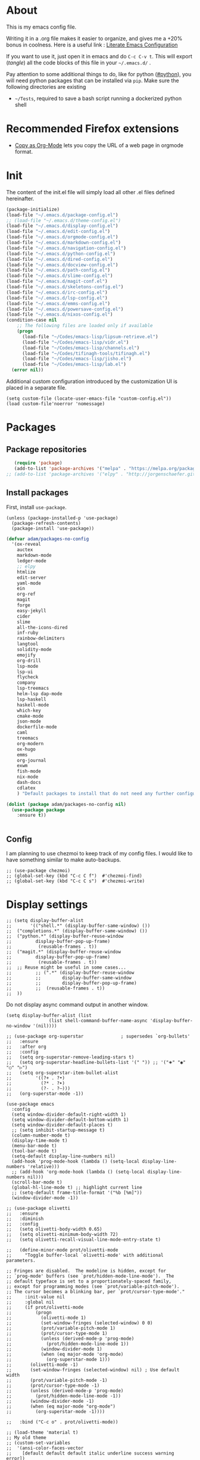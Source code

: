 * About
  This is my emacs config file.
  
  Writing it in a .org file makes it easier to organize, and gives me a +20% bonus in coolness.
  Here is a useful link : [[http://thewanderingcoder.com/2015/02/literate-emacs-configuration/][Literate Emacs Configuration]]
  
  If you want to use it, just open it in emacs and do ~C-c C-v t~. This will export (/tangle/) all the code blocks of this file in your =~/.emacs.d/= .
  
  Pay attention to some additional things to do, like for python ([[#python]]), you will need python packages that can be installed via ~pip~.
  Make sure the following directories are existing
  - ~~/Tests~, required to save a bash script running a dockerized python shell
* Recommended Firefox extensions
- [[https://addons.mozilla.org/en-US/firefox/addon/copy-as-org-mode/][Copy as Org-Mode]] lets you copy the URL of a web page in orgmode format.
* Init
:PROPERTIES:
:header-args: :tangle ~/.emacs.d/init.el
:END:
The content of the init.el file will simply load all other .el files defined hereinafter.
  #+BEGIN_SRC emacs-lisp
(package-initialize)
(load-file "~/.emacs.d/package-config.el")
;; (load-file "~/.emacs.d/theme-config.el")
(load-file "~/.emacs.d/display-config.el")
(load-file "~/.emacs.d/edit-config.el")
(load-file "~/.emacs.d/orgmode-config.el")
(load-file "~/.emacs.d/markdown-config.el")
(load-file "~/.emacs.d/navigation-config.el")
(load-file "~/.emacs.d/python-config.el")
(load-file "~/.emacs.d/dired-config.el")
(load-file "~/.emacs.d/docview-config.el")
(load-file "~/.emacs.d/path-config.el")
(load-file "~/.emacs.d/slime-config.el")
(load-file "~/.emacs.d/magit-conf.el")
(load-file "~/.emacs.d/skeletons-config.el")
(load-file "~/.emacs.d/irc-config.el")
(load-file "~/.emacs.d/lsp-config.el")
(load-file "~/.emacs.d/emms-config.el")
(load-file "~/.emacs.d/powersave-config.el")
(load-file "~/.emacs.d/nixos-config.el")
(condition-case nil
    ;; The following files are loaded only if available
    (progn
      (load-file "~/Codes/emacs-lisp/lipsum-retrieve.el")
      (load-file "~/Codes/emacs-lisp/vidr.el")
      (load-file "~/Codes/emacs-lisp/channels.el")
      (load-file "~/Codes/tifinagh-tools/tifinagh.el")
      (load-file "~/Codes/emacs-lisp/jisho.el")
      (load-file "~/Codes/emacs-lisp/lab.el")
  (error nil))
  #+END_SRC
Additional custom configuration introduced by the customization UI is placed in a separate file.
    #+begin_src elisp
(setq custom-file (locate-user-emacs-file "custom-config.el"))
(load custom-file'noerror 'nomessage)
    #+end_src
* Packages
:PROPERTIES:
:header-args: :tangle ~/.emacs.d/package-config.el
:END:
** Package repositories
   #+BEGIN_SRC emacs-lisp
   (require 'package)
   (add-to-list 'package-archives '("melpa" . "https://melpa.org/packages/"))
;; (add-to-list 'package-archives '("elpy" . "http://jorgenschaefer.github.io/packages/"))
   #+END_SRC
** Install packages
First, install =use-package=.
#+begin_src elisp
(unless (package-installed-p 'use-package)
  (package-refresh-contents)
  (package-install 'use-package))
#+end_src
   #+BEGIN_SRC emacs-lisp
(defvar adam/packages-no-config
  '(ox-reveal
    auctex
    markdown-mode
    ledger-mode
    ;; elpy
    htmlize
    edit-server
    yaml-mode
    ein
    org-ref
    magit
    forge
    easy-jekyll
    cider
    slime
    all-the-icons-dired
    inf-ruby
    rainbow-delimiters
    langtool
    solidity-mode
    emojify
    org-drill
    lsp-mode
    lsp-ui
    flycheck
    company
    lsp-treemacs
    helm-lsp dap-mode
    lsp-haskell
    haskell-mode
    which-key
    cmake-mode
    json-mode
    dockerfile-mode
    caml
    treemacs
    org-modern
    ox-hugo
    emms
    org-journal
    exwm
    fish-mode
    nix-mode
    dash-docs
    cdlatex
    ) "Default packages to install that do not need any further configuration.")

(dolist (package adam/packages-no-config nil)
  (use-package package
    :ensure t))


   #+END_SRC
** Config
I am planning to use chezmoi to keep track of my config files.
I would like to have something similar to make auto-backups.
#+begin_src elisp
;; (use-package chezmoi)
;; (global-set-key (kbd "C-c C f")  #'chezmoi-find)
;; (global-set-key (kbd "C-c C s")  #'chezmoi-write)
#+end_src
* COMMENT EXWM (emacs X window manager)
  #+begin_src elisp
(require 'exwm)
;; Replace what follows with (exwm-enable) if I have my own config
(require 'exwm-config)
(exwm-config-default)
  #+end_src
* Display settings
  :PROPERTIES:
  :header-args: :tangle ~/.emacs.d/display-config.el
  :END:
#  - Open new frames instead of new windows
    #+BEGIN_SRC elisp
;; (setq display-buffer-alist
;;       '(("shell.*" (display-buffer-same-window) ())
;; 	("completions.*" (display-buffer-same-window) ())
;; 	("python.*" (display-buffer-reuse-window
;;         display-buffer-pop-up-frame)
;;          (reusable-frames . t))
;; 	("magit.*" (display-buffer-reuse-window
;;         display-buffer-pop-up-frame)
;;          (reusable-frames . t))
;; 	;; Reuse might be useful in some cases...
;;         ;; (".*" (display-buffer-reuse-window
;;         ;;        display-buffer-same-window
;;         ;;        display-buffer-pop-up-frame)
;;         ;;  (reusable-frames . t))
;; 	))
    #+END_SRC
Do not display async command output in another window.
#+begin_src elisp
(setq display-buffer-alist (list
			    (list shell-command-buffer-name-async 'display-buffer-no-window '(nil))))
#+end_src
#+begin_src elisp
;; (use-package org-superstar              ; supersedes `org-bullets'
;;   :ensure
;;   :after org
;;   :config
;;   (setq org-superstar-remove-leading-stars t)
;;   (setq org-superstar-headline-bullets-list '(" ")) ;; '("🞛" "◉" "○" "▷")
;;   (setq org-superstar-item-bullet-alist
;;         '((?+ . ?•)
;;           (?* . ?➤)
;;           (?- . ?–)))
;;   (org-superstar-mode -1))

(use-package emacs
  :config
  (setq window-divider-default-right-width 1)
  (setq window-divider-default-bottom-width 1)
  (setq window-divider-default-places t)
  ;; (setq inhibit-startup-message t)
  (column-number-mode t)
  (display-time-mode t)
  (menu-bar-mode t)
  (tool-bar-mode t)
  (setq-default display-line-numbers nil)
  (add-hook 'prog-mode-hook (lambda () (setq-local display-line-numbers 'relative)))
  ;; (add-hook 'org-mode-hook (lambda () (setq-local display-line-numbers nil)))
  (scroll-bar-mode t)
  (global-hl-line-mode t) ;; highlight current line
  ;; (setq-default frame-title-format '("%b [%m]"))
  (window-divider-mode -1))

;; (use-package olivetti
;;   :ensure
;;   :diminish
;;   :config
;;   (setq olivetti-body-width 0.65)
;;   (setq olivetti-minimum-body-width 72)
;;   (setq olivetti-recall-visual-line-mode-entry-state t)

;;   (define-minor-mode prot/olivetti-mode
;;     "Toggle buffer-local `olivetti-mode' with additional parameters.

;; Fringes are disabled.  The modeline is hidden, except for
;; `prog-mode' buffers (see `prot/hidden-mode-line-mode').  The
;; default typeface is set to a proportionately-spaced family,
;; except for programming modes (see `prot/variable-pitch-mode').
;; The cursor becomes a blinking bar, per `prot/cursor-type-mode'."
;;     :init-value nil
;;     :global nil
;;     (if prot/olivetti-mode
;;         (progn
;;           (olivetti-mode 1)
;;           (set-window-fringes (selected-window) 0 0)
;;           (prot/variable-pitch-mode 1)
;;           (prot/cursor-type-mode 1)
;;           (unless (derived-mode-p 'prog-mode)
;;             (prot/hidden-mode-line-mode 1))
;;           (window-divider-mode 1)
;;           (when (eq major-mode 'org-mode)
;;             (org-superstar-mode 1)))
;;       (olivetti-mode -1)
;;       (set-window-fringes (selected-window) nil) ; Use default width
;;       (prot/variable-pitch-mode -1)
;;       (prot/cursor-type-mode -1)
;;       (unless (derived-mode-p 'prog-mode)
;;         (prot/hidden-mode-line-mode -1))
;;       (window-divider-mode -1)
;;       (when (eq major-mode "org-mode")
;;         (org-superstar-mode -1))))

;;   :bind ("C-c o" . prot/olivetti-mode))

;; (load-theme 'material t)
;; My old theme
;; (custom-set-variables
;;  '(ansi-color-faces-vector
;;    [default default default italic underline success warning error])
;;  '(custom-enabled-themes (quote (tango-dark))))
;; (custom-set-faces)
;; (set-language-environment "UTF-8")


  #+END_SRC
  Fonts [fn:fonts]
  #+BEGIN_SRC emacs-lisp :tangle ~/.emacs.d/theme-config.el
;; (when (window-system)
;;   (set-frame-font "Fira Code"))
;; (custom-theme-set-faces
;;  'user
;;  '(variable-pitch ((t (:family "ETBembo" :height 120 :weight thin))))
;;  '(fixed-pitch ((t ( :family "Fira Code Retina" :height 100)))))
;; (let ((alist '((33 . ".\\(?:\\(?:==\\|!!\\)\\|[!=]\\)")
;;                ;; (35 . ".\\(?:###\\|##\\|_(\\|[#(?[_{]\\)")
;;                ;; (36 . ".\\(?:>\\)")
;;                ;; (37 . ".\\(?:\\(?:%%\\)\\|%\\)")
;;                ;; (38 . ".\\(?:\\(?:&&\\)\\|&\\)")
;;                ;; (42 . ".\\(?:\\(?:\\*\\*/\\)\\|\\(?:\\*[*/]\\)\\|[*/>]\\)")
;;                ;; (43 . ".\\(?:\\(?:\\+\\+\\)\\|[+>]\\)")
;;                ;; (45 . ".\\(?:\\(?:-[>-]\\|<<\\|>>\\)\\|[<>}~-]\\)")
;;                ;; (46 . ".\\(?:\\(?:\\.[.<]\\)\\|[.=-]\\)")
;;                ;; (47 . ".\\(?:\\(?:\\*\\*\\|//\\|==\\)\\|[*/=>]\\)")
;;                ;; (48 . ".\\(?:x[a-zA-Z]\\)")
;;                ;; (58 . ".\\(?:::\\|[:=]\\)")
;;                ;; (59 . ".\\(?:;;\\|;\\)")
;;                ;; (60 . ".\\(?:\\(?:!--\\)\\|\\(?:~~\\|->\\|\\$>\\|\\*>\\|\\+>\\|--\\|<[<=-]\\|=[<=>]\\||>\\)\\|[*$+~/<=>|-]\\)")
;;                ;; (61 . ".\\(?:\\(?:/=\\|:=\\|<<\\|=[=>]\\|>>\\)\\|[<=>~]\\)")
;;                ;; (62 . ".\\(?:\\(?:=>\\|>[=>-]\\)\\|[=>-]\\)")
;;                ;; (63 . ".\\(?:\\(\\?\\?\\)\\|[:=?]\\)")
;;                ;; (91 . ".\\(?:]\\)")
;;                ;; (92 . ".\\(?:\\(?:\\\\\\\\\\)\\|\\\\\\)")
;;                ;; (94 . ".\\(?:=\\)")
;;                ;; (119 . ".\\(?:ww\\)")
;;                ;; (123 . ".\\(?:-\\)")
;;                (124 . ".\\(?:\\(?:|[=|]\\)\\|[=>|]\\)")
;;                (126 . ".\\(?:~>\\|~~\\|[>=@~-]\\)")
;;                )
;;              ))
  ;; (dolist (char-regexp alist)
  ;;   (set-char-table-range composition-function-table (car char-regexp)
  ;;                         `([,(cdr char-regexp) 0 font-shape-gstring]))))

  #+END_SRC
* Navigation (window moves, which-key, etc)
:PROPERTIES:
:header-args: :tangle ~/.emacs.d/navigation-config.el
:END:
  #+BEGIN_SRC emacs-lisp
(require 'which-key)
(which-key-mode)

  (global-set-key (kbd "C-x <up>") 'windmove-up)
  (global-set-key (kbd "C-x <down>") 'windmove-down)
  (global-set-key (kbd "C-x <right>") 'windmove-right)
  (global-set-key (kbd "C-x <left>") 'windmove-left)


(defun find-config-file ()
  "Open the config file"
  (interactive)
  (find-file config-file))
(global-set-key (kbd "C-c f")  'find-config-file)
(global-set-key (kbd "C-c v")  'vidr)
;; Workaround for my hi-dpi screen and GNOME
(defun hidpi () (interactive)
       "Toggle between default font height of 100 and 140, to adapt to Hi-DPI displays manually.
This function solely exists because GNOME won't let me specify a text scaling between 100 and 200%."
       (let ((height (face-attribute 'default :height)))
	 (cond ((>= height 140)
		(set-face-attribute 'default nil :height 100))
	       ((<= height 100)
		(set-face-attribute 'default nil :height 140))))
       (message (format "Default font height is now %d" (face-attribute 'default :height))))

  #+END_SRC
  - Winner mode
    #+BEGIN_SRC emacs-lisp
    (winner-mode 1)
    #+END_SRC
  - Save history mode
    #+begin_src elisp
(setq history-length 50)
(savehist-mode 1)
    #+end_src
  - Scroll lock and line wrap in eww.
    #+begin_src elisp
(add-hook 'eww-mode-hook 'scroll-lock-mode)
(defun wrap-lines-in-eww ()
  (toggle-truncate-lines 1)
  (toggle-word-wrap 1))
(add-hook 'eww-after-render-hook 'wrap-lines-in-eww)
    #+end_src

Files I visit often in register.
#+begin_src elisp
(setq config-file "~/dot-files/dotemacs.org")
(set-register ?c (cons 'file  config-file))
(set-register ?r '(file . "~/Documents/Research/research-progress.org"))
(set-register ?x (cons 'file org-default-notes-file))
(set-register ?p (cons 'file "~/Sync/Dropbox/Notes/pratique.org"))
(set-register ?e (cons 'file "~/Sync/Dropbox/Notes/etudes.org"))
(set-register ?w (cons 'file "~/Sync/Dropbox/org-roam/20221023111150-ecrits.org"))
(set-register ?f (cons 'file "~/Sync/Dropbox/org-roam/20220818233439-finances.org"))

#+end_src
* Edit settings
  :PROPERTIES:
  :header-args: :tangle ~/.emacs.d/edit-config.el
  :END:
  - Add ruby gem (easy-jekyll) to ~exec-path~
    #+BEGIN_SRC emacs-lisp
    (setq exec-path (append exec-path '("/home/adam/.gem/ruby/2.6.0/bin" "~/.local/bin")))
    #+END_SRC
  - Consider sentence end by one period followed by one blank space (instead of double blank space by default)
    #+BEGIN_SRC elisp
    (setq sentence-end-double-space nil)
    #+END_SRC
  - Backward transpose
    #+BEGIN_SRC  emacs-lisp
(defun transpose-chars-backward ()
  "Backward version of transpose-chars"
  (interactive)
  (transpose-chars -1))
(global-set-key (kbd "C-S-t")
		'transpose-chars-backward)
      ;; Sadly this one does not work...
      ;; (global-set-key (kbd "M-S-t")
      ;; 		(lambda () (interactive)
      ;; 		  (transpose-words -1)))
    #+END_SRC
  - Auto-paired characters
    #+BEGIN_SRC emacs-lisp
(show-paren-mode)
(electric-pair-mode 1)
(setq show-paren-mode 'expression)
(require 'rainbow-delimiters)
(add-hook 'prog-mode-hook 'rainbow-delimiters-mode)
    #+END_SRC
  - Replace annoying /beep/ sound by visual bell
    #+BEGIN_SRC emacs-lisp
      (setq visible-bell 1)    
    #+END_SRC
  - Ido mode. Setting ~ido-auto-merge-work-directories-length~ to -1 disables this annoying auto-merge thing whenever I type something. Search and merge can still be triggered when typing M-s.
    #+BEGIN_SRC emacs-lisp
(setq ido-enable-flex-matching t)
(setq ido-everywhere t)
(setq ido-auto-merge-work-directories-length -1)
(ido-mode t)
(define-key ido-common-completion-map
  (kbd "C-x g") 'ido-enter-magit-status)
    #+END_SRC
  - Edit server for Firefox edit with emacs
    #+BEGIN_SRC emacs-lisp
    (require 'edit-server)
    (edit-server-start)
    #+END_SRC
  - Emojis
    #+begin_src elisp
;; (add-hook 'after-init-hook #'global-emojify-mode)
;; (require 'emojify-logos)
;; (setq emojify-company-tooltips-p t)
    #+end_src
  - Company mode, with Tabnine[fn:11] backend company-tabnine[fn:12]
    #+begin_src elisp
(add-hook 'after-init-hook 'global-company-mode)

(use-package company-tabnine :ensure t)
(add-to-list 'company-backends #'company-tabnine)

;; Completion triggering delay.
(setq company-idle-delay 0.3) 

;; Number the candidates (use M-1, M-2 etc to select completions).
(setq company-show-numbers t)
    #+end_src
  - Default input method
    #+begin_src elisp
(setq default-input-method "french-postfix")
    #+end_src

Set the register separator to the =+= key.
#+begin_src elisp
(setq register-separator ?+)
#+end_src
* Power saving
:PROPERTIES:
:header-args: :tangle ~/.emacs.d/powersave-config.el
:END:
#+begin_src elisp
(defun toggle-powersave ()
  "Disable energy-intensive things."
  (interactive)
  (message "Power saving is %s"
	   (if (member #'company-tabnine company-backends)
	       (progn
		 (setq company-backends (remove #'company-tabnine company-backends))
		 "ON")
	     (progn
	       (add-to-list 'company-backends #'company-tabnine)
	       "OFF"))
	   ))
#+end_src
* Grammar checking
  :PROPERTIES:
  :header-args: :tangle ~/.emacs.d/edit-config.el
  :END:
  Open source spell checker. You will need the package =language-tool= installed on your system. The following configuration works for Archlinux.
  #+BEGIN_SRC elisp 
    (setq langtool-java-classpath
	  "/usr/share/languagetool:/usr/share/java/languagetool/*")
    (require 'langtool)
    (setq langtool-default-language "en-US")
  #+END_SRC
  Common commands are ~langtool-check~ ~langtool-correct-buffer~. Use =C-u M-x langtool-check= to check in different language.
  
  
  Another nice package is =ispell=. It has the advantage over =language-tool= to understand LaTeX syntax and grammar check .tex files well. It comes bundled with Emacs and uses =aspell= word dictionaries, so you will need to ~pacman -S aspell-en aspell-fr~ to install the French and English word dictionaries as an example. Change dictionary is made via ~ispell-change-dictionary~.[fn:4]
* Orgmode
  :PROPERTIES:
  :header-args: :tangle ~/.emacs.d/orgmode-config.el
  :END:
  - Global key bindings
    #+BEGIN_SRC emacs-lisp
(global-set-key (kbd "C-c l") 'org-store-link)
(global-set-key (kbd "C-c a") 'org-agenda)
(global-set-key (kbd "C-c c") 'org-capture)
    #+END_SRC
  - Ajouter date lors de la l'achèvement d'une tâche
    #+BEGIN_SRC emacs-lisp
    (setq org-log-done 'time)
    #+END_SRC
  - Ajouter export avec reveal.js et beamer
    #+BEGIN_SRC emacs-lisp
    (require 'ox-reveal)
    (require 'ox-beamer)
    (require 'ox-md)
    #+END_SRC
  - Export with broken links
    #+begin_src elisp
(setq org-export-with-broken-links t)
    #+end_src
  - Line Wrapping même dans orgmode
    #+BEGIN_SRC emacs-lisp
    (setq org-startup-truncated nil)
    #+END_SRC
  - TODO states
    #+BEGIN_SRC emacs-lisp
    (setq org-todo-keywords
    '((sequence "TODO(t)" "|" "DONE(d)")
    (sequence "|" "CANCELED(c)")))
    #+END_SRC
    - Use latexmk for latex export. ~-shell-escape~ option is required for =minted= package, though it is not very safe
	#+BEGIN_SRC emacs-lisp :tangle ~/.emacs.d/orgmode-config.el
    (setq org-latex-pdf-process '("%latex -interaction nonstopmode -shell-escape -output-directory=%o %f" "bibtex %b" "%latex -interaction nonstopmode -shell-escape -output-directory=%o %f" "%latex -interaction nonstopmode -shell-escape -output-directory=%o %f"))
    ;; this command breaks reference (setq org-latex-pdf-process (list "latexmk -pdf -shell-escape %f"))
    ;; Add -interaction nonstopmode -output-directory %o %f
	#+END_SRC
  - Org-babel evaluation languages
    #+BEGIN_SRC emacs-lisp
      (org-babel-do-load-languages
       'org-babel-load-languages
       '((dot . t)))
    #+END_SRC
  - Preserve indentation of source blocks, else python code is messed up
    #+BEGIN_SRC elisp
    (setq org-src-preserve-indentation t)
    #+END_SRC
  - Speed keys
    #+BEGIN_SRC elisp
    (setq org-use-speed-commands t)
    #+END_SRC
  - Use minted package for listings in Latex. You need to install pygments (python package)
    #+BEGIN_SRC elisp
      (setq org-latex-listings 'minted
	    org-latex-packages-alist '(("" "minted")))
      ;; (add-to-list 'org-latex-packages-alist '("newflot" "minted"))
    #+END_SRC
  - Use cdlatex package for extra editing features of \LaTeX equations
    #+begin_src elisp
(add-hook 'org-mode-hook #'turn-on-org-cdlatex)
    #+end_src
  - For fixing bugs related to minted especially, activate buffer-local variable bindings.
    #+begin_src elisp
(setq org-export-allow-bind-keywords t)
;; To disable minted add in header of an org file
;; #+BIND: org-latex-listings nil
    #+end_src
  - Org-ref
    #+BEGIN_SRC emacs-lisp
    (require 'org-ref)
    #+END_SRC
    - Activate
      #+BEGIN_SRC emacs-lisp
(setq org-directory "~/")
(setq org-default-notes-file (concat org-directory "notes.org"))
      #+END_SRC
    - Custom structure templates
      #+begin_src elisp
(add-to-list 'org-structure-template-alist '("abs" . "abstract")  )
      #+end_src
    - Bell sound when timer stops
      #+begin_src elisp
(setq org-clock-sound "~/Music/mixkit-happy-bell-alert-601.wav")
      #+end_src
    - Present slides from a tree
      #+begin_src elisp
(use-package org-tree-slide
  :custom
  (org-image-actual-width nil))
      #+end_src

#+begin_src elisp
(setq org-agenda-files
      '("~/notes.org" "~/Sync/Dropbox/Keio/research-progress.org"))
(setq org-attach-id-dir "~/Documents/Attachments/")
#+end_src

Add new file associations
#+begin_src elisp
(setq org-file-apps '((auto-mode . emacs)
		      (directory . emacs)
		      ("\\.mm\\'" . default)
		     ("\\.x?html?\\'" . default)
		     ("\\.pdf\\'" . default)
		     ("\\.mkv\\'" . "vlc %s")
		     ("\\.midi?\\'" . "vlc %s")
		     ("\\.webm\\'" . "vlc %s")
		     ("\\.mp4\\'" . "vlc %s")
		     ("\\.png\\'" . "eog %s")
		     ("\\.\\(jpe?g\\|JPE?G\\)\\'" . "eog %s")))

#+end_src

Do not ask for confirmation when executing an elisp link in orgmode.
#+begin_src elisp
(setq org-confirm-elisp-link-function nil)
#+end_src

Default bibliography file
#+begin_src elisp
(setq org-cite-global-bibliography '("~/Sync/Dropbox/Bibliographies/bibliography.bib"))
#+end_src

** Modules
   Since orgmode 9.2, this is needed for oldstyle template behavior, with completion for "<s" for example.[fn:8]
   #+begin_src emacs-lisp
   (add-to-list 'org-modules 'org-tempo t)
   #+end_src
** Capture templates
#+begin_src elisp
(setq org-capture-templates
      '(
	("t" "Tâche" entry (file+headline "" "Tâches")
	 "* TODO %?\n%u%a")
	("q" "Tâche rapide" item (file+headline "" "Tâches")
	 "- %U %?")
	("p" "Projet" entry (file+headline "" "Projets")
	 "* TODO %?\n%u\n%a")
	("u" "URL à consulter plus tard" item (file+headline "" "Apprendre")
	 "- %U %? %x")
	("l" "Lien à consulter plus tard" item (file+headline "" "Apprendre")
	 "- %U %?")
	("a" "Sujet d'article à écrire" item (file+headline "" "Articles")
	 "- %U %? %a")
	("r" "Travail/recherche" entry (file+headline "~/Documents/Research/research-progress.org" "Tasks")
	 "* TODO %?\n%u\n%a")
	("j" "Journal, écrits" entry (file+datetree "~/journal.org") "* %?\nÉcrit le %U\n\n")
	))
#+end_src

** Slides
Present with =org-tree-slide=
#+begin_src elisp
(use-package org-tree-slide
  :ensure
  :custom
  (org-image-actual-width nil))
#+end_src
** Zettelcasten
#+begin_src elisp
;; (use-package zetteldeft
;;   :after deft
;;   :config
;;   (zetteldeft-set-classic-keybindings))
(defun find-research-progress ()
  (interactive)
  (find-file "~/Documents/Research/research-progress.org"))
(global-set-key (kbd "C-c n r") 'find-research-progress)
(defun find-default-notes-file ()
  "Edit the default notes file."
  (interactive)
  (find-file org-default-notes-file))
(global-set-key (kbd "C-c n x ") 'find-default-notes-file)
(use-package org-roam
  :ensure t
  :custom
  (org-roam-directory "~/Sync/Dropbox/org-roam")
  (org-roam-completion-everywhere t)
  :bind (("C-c n l" . org-roam-buffer-toggle)
	 ("C-c n f" . org-roam-node-find)
	 ("C-c n i" . org-roam-node-insert)
	 ("C-c n T" . org-roam-dailies-capture-today)
	 ("C-c n y" . org-roam-dailies-goto-yesterday)
	 ("C-c n t" . org-roam-dailies-goto-today)
	 ("C-c n d" . org-roam-dailies-goto-date)
	 ("M-p" . org-roam-dailies-goto-previous-note)
	 ("M-n" . org-roam-dailies-goto-next-note)
	 :map org-mode-map
	 ("C-M-i" . completion-at-point)
	 )
  :config
  (org-roam-setup))
;; (org-roam-db-autosync-mode)
(use-package org-roam-ui
  :ensure
  :after org-roam)
(use-package org-roam-timestamps
  :ensure
  :after org-roam)
#+end_src
** Journal
#+begin_src elisp
(require 'org-journal)
;; default (setq org-journal-dir "~/Documents/journal/")
#+end_src
** Blogging with hugo
#+begin_src elisp
(use-package ox-hugo
  :ensure t   ;Auto-install the package from Melpa
  :pin melpa  ;`package-archives' should already have ("melpa" . "https://melpa.org/packages/")
  :after ox)
#+end_src
** Beautify with org-modern
   #+begin_src elisp
;; (modus-themes-load-vivendi)

;; Add all your customizations prior to loading the themes
(setq modus-themes-italic-constructs t
      modus-themes-bold-constructs nil
      modus-themes-region '(bg-only no-extend))

;; Load the theme of your choice:
(load-theme 'modus-vivendi)
(define-key global-map (kbd "<f5>") #'modus-themes-toggle)


;; ;; Choose some fonts
;; (set-face-attribute 'default nil :family "Fira Code")
;; (set-face-attribute 'variable-pitch nil :family "ETBembo")
;; (set-face-attribute 'org-modern-symbol nil :family "Iosevka")

;; Add frame borders and window dividers
;; (modify-all-frames-parameters
;;  '((right-divider-width . 40)
;;    (internal-border-width . 40)))
(dolist (face '(window-divider
                window-divider-first-pixel
                window-divider-last-pixel))
  (face-spec-reset-face face)
  (set-face-foreground face (face-attribute 'default :background)))
(set-face-background 'fringe (face-attribute 'default :background))

(setq
 ;; Edit settings
 org-auto-align-tags nil
 org-tags-column 0
 org-catch-invisible-edits 'show-and-error
 org-special-ctrl-a/e t
 org-insert-heading-respect-content t

 ;; Org styling, hide markup etc.
 org-hide-emphasis-markers t
 org-pretty-entities t
 org-ellipsis "…"

 ;; Agenda styling
 org-agenda-block-separator ?─
 org-agenda-time-grid
 '((daily today require-timed)
   (800 1000 1200 1400 1600 1800 2000)
   " ┄┄┄┄┄ " "┄┄┄┄┄┄┄┄┄┄┄┄┄┄┄")
 org-agenda-current-time-string
 "⭠ now ─────────────────────────────────────────────────")

;; Enable org-modern-mode
(add-hook 'org-mode-hook #'org-modern-mode)
(add-hook 'org-agenda-finalize-hook #'org-modern-agenda)

;; Scale up preview of latex fragments
(setq org-format-latex-options (plist-put org-format-latex-options :scale 2.0))

;; Inline image width will default to 500px.
(setq org-image-actual-width '(500))
   #+end_src
** LaTeX
   Custom classes latex
   #+BEGIN_SRC emacs-lisp
(add-to-list 'org-latex-classes
	     '("keiothesis" "\\documentclass{keiothesis}"
	       ;; ("\\part{%s}" . "\\part*{%s}")
	       ("\\chapter{%s}" . "\\chapter*{%s}")
	       ("\\section{%s}" . "\\section*{%s}")
	       ("\\subsection{%s}" . "\\subsection*{%s}")
	       ("\\subsubsection{%s}" . "\\subsubsection*{%s}"))
	     )
(add-to-list 'org-latex-classes
	     '("moderncv" "\\documentclass{moderncv}")
	     )
;; Lettre class is buggy still https://zestedesavoir.com/tutoriels/508/ecrire-des-lettres-en-latex/
(add-to-list 'org-latex-classes
	     '("lettre"
	       "\\documentclass{lettre}
      [DEFAULT-PACKAGES]
      [PACKAGES]
      [EXTRA]
      "
	       ("\\section{%s}" . "\\section*{%s}")
	       ("\\subsection{%s}" . "\\subsection*{%s}")
	       ("\\subsubsection{%s}" . "\\subsubsection*{%s}")
	       ("\\paragraph{%s}" . "\\paragraph*{%s}")
	       ("\\subparagraph{%s}" . "\\subparagraph*{%s}")))


   #+END_SRC
** Fixes
   - Disable <> and [] auto pairing in electric-pair-mode in orgmode to avoid conflicts with org-tempo and internal link completion[fn:7].
   #+begin_src emacs-lisp
(add-hook
 'org-mode-hook
 (lambda ()
   (setq-local electric-pair-inhibit-predicate
               `(lambda (c)
                  (if (or (char-equal c ?< ) (char-equal c ?\[ )) t (,electric-pair-inhibit-predicate c))))
   )
 )
   #+end_src
* EMMS
:PROPERTIES:
:header-args: :tangle ~/.emacs.d/emms-config.el
:END:
The media player for Emacs[fn:10]
#+begin_src elisp
(require 'emms-setup)
(emms-all)
(emms-default-players)
(setq emms-source-file-default-directory "~/Musique/")
#+end_src
* Markdown
  :PROPERTIES:
  :header-args: :tangle ~/.emacs.d/markdown-config.el
  :END:

  Live
  #+begin_src elisp
(defun markdown-html (buffer)
  (princ (with-current-buffer buffer
	   (format "<!DOCTYPE html><html><title>Impatient Markdown</title><xmp theme=\"united\" style=\"display:none;\"> %s  </xmp><script src=\"http://strapdownjs.com/v/0.2/strapdown.js\"></script></html>" (buffer-substring-no-properties (point-min) (point-max))))
	 (current-buffer)))
  #+end_src
  Start the http server with =M-x httpd-start= and enable =impatient-mode= in the current buffer with =M-x impatient-mode=.
  You can stop the server with =M-x httpd-stop= and disable =impatient-mode= in the current buffer with =M-x impatient-mode=.
* COMMENT Python with Elpy
  :PROPERTIES:
  :CUSTOM_ID: python
    :header-args: :tangle ~/.emacs.d/python-config.el
  :END:
  This is part is unnecessary when using =lsp-mode=.
  
  Utiliser Elpy[fn:1]. Il faut installer les paquets python suivants.
  - jedi :: Autocompletion et analyse statique
  - flake8 :: Vérification du code
  - importmagic :: Imports automatiques
  - autopep8 :: Formattage automatique aux PEP8
  - yapf :: Formattage du code
  - rope :: refactoring
  - black :: code formatting
  #+BEGIN_SRC bash :tangle no
  source source .emacs.d/elpy/rpc-venv/bin/activate.fish
  python -m ensurepip
  python -m ensurepip --upgrade
  pip install jedi flake8 importmagic autopep8 rope yapf black
  #+END_SRC
  #+BEGIN_SRC emacs-lisp
  (elpy-enable)
  #+END_SRC
* Pyvenv setup
 - Virtual environement setup
   #+BEGIN_SRC emacs-lisp :tangle ~/.emacs.d/python-config.el
    (setenv "WORKON_HOME" "~/.pyvenv/")
   #+END_SRC
* COMMENT Docker
 - Docker python shell. ~docker pull ufoym/deepo~ is necessary beforehand
   #+BEGIN_SRC emacs-lisp :tangle ~/.emacs.d/python-config.el
(define-key elpy-mode-map (kbd "C-c C-S-c") 'docker-elpy-shell-send-region-or-buffer)

(setq docker-shell-interpreter (expand-file-name "~/Tests/docker-python-shell.sh"))
(setq default-shell-interpreter "python")

(defun docker-elpy-shell-send-region-or-buffer ()
  (interactive)
  (let ((temp-python-shell-interpreter python-shell-interpreter))
    (setq python-shell-interpreter docker-shell-interpreter)
    (elpy-shell-send-region-or-buffer)
    (setq python-shell-interpreter default-shell-interpreter)
    ))
   #+END_SRC
   #+BEGIN_SRC yaml :tangle ~/Tests/docker-compose.yml
version: '2.3'
services:
  python:
    image: ufoym/deepo
    runtime: nvidia
    volumes:
      - '/tmp:/tmp'             # https://stackoverflow.com/questions/43194627/how-to-connect-emacs-elpy-in-buffer-python-interpreter-to-docker-container
      - '.:/code'
    command: python3
   #+END_SRC
   This needs a change in file permission ~chmod u+x ~/Tests/docker-python-shell.sh~
   #+BEGIN_SRC bash :tangle ~/Tests/docker-python-shell.sh :tangle-mode (identity #o744)
#!/bin/bash
# cd ~/Tests/
# docker-compose run python python3
docker run -it -v /tmp:/tmp -v $(pwd):/code ufoym/deepo python3
   #+END_SRC
* Language Server Protocol
  :PROPERTIES:
  :header-args: :tangle ~/.emacs.d/lsp-config.el
  :END:
#+begin_quote
If you use NixOS, refer to the [[*NixOS specific settings][next section]] for installing each language server. Using =M-x lsp-install-server= will fail. If you entered the command by mistake, just clear the content of =~/.emacs.d/.cache/lsp/=.
#+end_quote

  - For python run ~pip install 'python-lsp-server[all]'~  in a terminal to install the python language server.
  - For haskell, run ~pacman -S haskell-language-server~. Then configure the variable ~lsp-haskell-server-path~ (TODO:how?)
  - For Go, run ~go install golang.org/x/tools/gopls@latest~ and make sure the $PATH is updated to the go binaries of ~go env~  (TODO: https://github.com/golang/tools/blob/master/gopls/doc/emacs.md)
  - For CMake run ~pip install cmake-language-server~
  - For Grammarly, run ~npm i -g @emacs-grammarly/unofficial-grammarly-language-server~. Remove the ~-g~ if you install for the current user only.
  - For Ruby, run ~gem install solargraph~
  - (Fails) For Markdown run ~npm i -g unified-language-server~. It seems unified LS is deprecated and remark LS is preferred but none is working right now.
  - (Fails) For OCaml, install opam and run ~opam install ocaml-lsp-server~
  - For other languages, try =M-x lsp-install-server= to see if an automated server install is available. Notably there is for
    - C and C++ with =clangd=
    - HTML with =html-ls=
    - JSON with =json-ls=
    - XML with =xmlls=
    - YAML with =yamlls=
    - CSS, SCSS, SASS, LessCSS with =css-ls=
    - Clojure with =clojure-lsp=
    - Dockerfile with dockerfile-ls


  To run lsp on opening a specific extension, use ~(add-hook 'xxx-mode-hook #'lsp)~ where ~xxx~ is the language name which has a mode in emacs. 
  #+BEGIN_SRC emacs-lisp
(setq lsp-keymap-prefix "s-q")		;default was super-l
(require 'lsp-mode)

(add-hook 'python-mode-hook #'lsp-deferred)

(require 'lsp)
(require 'lsp-haskell)

;; Hooks so haskell and literate haskell major modes trigger LSP setup
(require 'haskell)
(add-hook 'haskell-mode-hook #'lsp)
(add-hook 'haskell-literate-mode-hook #'lsp)

(add-hook 'go-mode-hook #'lsp-deferred)
;; Set up before-save hooks to format buffer and add/delete imports.
;; Make sure you don't have other gofmt/goimports hooks enabled.
(defun lsp-go-install-save-hooks ()
  (add-hook 'before-save-hook #'lsp-format-buffer t t)
  (add-hook 'before-save-hook #'lsp-organize-imports t t))
(add-hook 'go-mode-hook #'lsp-go-install-save-hooks)

(add-hook 'c-mode-hook #'lsp)
(add-hook 'c++-mode-hook #'lsp)
(add-hook 'cmake-mode-hook #'lsp)

(add-hook 'html-mode-hook #'lsp)
(add-hook 'xml-mode-hook #'lsp)
(add-hook 'yaml-mode-hook #'lsp)
(add-hook 'json-mode-hook #'lsp)
(add-hook 'css-mode-hook #'lsp)
(add-hook 'dockerfile-mode-hook #'lsp)
(add-hook 'javascript-mode-hook #'lsp)
;; Fails miserably, because it cannot find the executable: (add-hook 'markdown-mode-hook #'lsp)

(require 'caml)
(add-hook 'clojure-mode-hook #'lsp)
(add-hook 'ruby-mode-hook #'lsp)
(add-hook 'caml-mode-hook #'lsp)

;; For shorthand expansions
(yas-reload-all)
(add-hook 'prog-mode-hook #'yas-minor-mode)
  #+END_SRC


Some hooks
#+begin_src elisp
(add-hook 'python-mode-hook 'hs-minor-mode)
#+end_src
* NixOS specific settings
:PROPERTIES:
:header-args: :tangle ~/.emacs.d/nixos-config.el
:END:

Use nix to install language server packages.
#+begin_src nix :tangle nil
packages = with pkgs; [
    python310Packages.python-lsp-server
    clang-tools
    rnix-lsp
  ]
#+end_src


#+begin_src elisp
(setq lsp-clangd-binary-path "~/.nix-profile/bin/clangd")
#+end_src

Known issues and limitations:
- cannot link to installed C++ libraries
- cannot link to installed Python libraries
* Dired
  :PROPERTIES:
  :header-args: :tangle ~/.emacs.d/dired-config.el
  :END:
  - Move to trash
    #+BEGIN_SRC emacs-lisp
    (setq delete-by-moving-to-trash t)
    #+END_SRC
  - Human-readable size with ~-h~ and group directories first
    #+BEGIN_SRC elisp
      (setq dired-listing-switches "-alh --group-directories-first")
    #+END_SRC
  - Nice icons
    #+BEGIN_SRC elisp
    (add-hook 'dired-mode-hook 'all-the-icons-dired-mode)
    #+END_SRC
  - Omit uninteresting files
    #+BEGIN_SRC elisp
    (require 'dired-x)
    (setq-default dired-omit-files-p t) ; Buffer-local variable
    (setq dired-omit-files (concat dired-omit-files "\\|^\\..+$"))
 #+END_SRC
  - Mark garbage files when using =% &= in dired. Bibliography files produced by \LaTeX are added as well.
    #+begin_src elisp
    (setq dired-garbage-files-regexp
	  (concat "\\(?:"
		  ;; extensions
		  "\\.\\(?:aux\\|bak\\|dvi\\|log\\|orig\\|rej\\|toc\\|bbl\\)\\|"
		  ;; more specific
		  "blx\\.bib"
		  "\\)\\'"))
    #+end_src
* Magit
  :PROPERTIES:
  :header-args: :tangle ~/.emacs.d/magit-conf.el
  :END:
  Keybinding for ~magit-status~[fn:6].
  #+BEGIN_SRC elisp
(global-set-key (kbd "C-x g") 'magit-status)
(use-package forge
  :after magit)
  #+END_SRC
* Docview
  - Auto revert files in Docview
    #+BEGIN_SRC emacs-lisp :tangle ~/.emacs.d/docview-config.el
    (add-hook 'doc-view-mode-hook 'auto-revert-mode)
    #+END_SRC
* Blog
:PROPERTIES:
:header-args: :tangle ~/.emacs.d/path-config.el
:END:
  - Easy-hugo configuration
    #+BEGIN_SRC emacs-lisp
    (setq easy-hugo-basedir "~/Personal/research-log/")
    #+END_SRC
  - Easy-jekyll configuration
#+begin_src emacs-lisp
(use-package easy-jekyll
:init
(setq easy-jekyll-basedir "~/Codes/Imiksimik-ighd/imiksimik")
;; (setq easy-jekyll-url "https://yourblogdomain")
;; (setq easy-jekyll-sshdomain "blogdomain")
;; (setq easy-jekyll-root "/home/blog/")
;; (setq easy-jekyll-previewtime "300")
(setq easy-jekyll-markdown-extension "markdown")
(setq easy-jekyll-default-ext ".markdown")
:bind ("C-c j" . easy-jekyll))
#+end_src
* IRC and newsfeed
  :PROPERTIES:
  :header-args: :tangle ~/.emacs.d/irc-config.el
  :END:
  Define a nice command ~start-irc~ to connect to relevant IRC channels. Also use the ~notifications~ module to get notified of new messages.
  #+begin_src elisp
(setq erc-modules '(pcomplete netsplit fill button match track completion readonly networks ring autojoin noncommands irccontrols move-to-prompt stamp menu list notifications))
;; (erc-update-modules) Must be run manually it seems... because this fails at startup
(setq erc-autojoin-channels-alist '(("libera" "#orgmode" "#emacs")))
(defun start-irc ()
  "Automatically connect to IRC channels"
  (interactive)
  (erc-tls :server "irc.libera.chat" :port 6697 :nick "adam"))
  #+end_src

Newsfeed
#+begin_src elisp
(newsticker-start)
(setq newsticker-url-list '(("Raspberry Pi locator" "https://rpilocator.com/feed/")))
#+end_src
* LISP and Scheme
  :PROPERTIES:
  :header-args: :tangle ~/.emacs.d/slime-config.el
  :END:
  Superior LISP Interaction Mode, Enhanced. You will need to install =sbcl= package first.
  - Setup
    #+BEGIN_SRC elisp
      (slime-setup '(slime-fancy slime-quicklisp slime-asdf))
      (setq inferior-lisp-program "sbcl")
    #+END_SRC
  - Run SLIME with ~M-x slime~


  Use guile as Scheme interpreter
  #+BEGIN_SRC elisp
  (setq scheme-program-name "guile")
  #+END_SRC
* Skeletons
  :PROPERTIES:
  :header-args: :tangle ~/.emacs.d/skeletons-config.el
  :END:
  Skeletons are used to define templates to insert in files.
  #+begin_src elisp
(define-skeleton skel-figure
  "Insert a figure in orgmode."
  nil
  > "#+CAPTION: " (skeleton-read "Figure caption: ") \n
  > "#+LABEL: " (skeleton-read "Figure label: " "fig:") \n
  > "#+ATTR_LATEX: " (skeleton-read "Latex attributes: " ":width 7cm") \n
  > @ _ )

(define-skeleton skel-math
  "Insert math fragment."
  nil
  > "\\[" \n
  > @ _ \n
  > "\\]")

(define-skeleton skel-cjk
  "Insert CJK packages for LaTeX in Orgmode."
  nil
  "#+LATEX_HEADER: \\AtBeginDocument{\\begin{CJK}{UTF8}{min}}" \n
  "#+LATEX_HEADER: \\AtEndDocument{\\end{CJK}}" \n
  @ _)

(define-skeleton skel-beamer
  "Insert CJK packages for LaTeX in Orgmode."
  nil
  "#+Title: " (skeleton-read "Title: ") \n
  "#+Subtitle: " (skeleton-read "Subtitle: ") \n
  "#+OPTIONS: " (skeleton-read "Options: " "H:2 ^:{} f:t toc:nil") \n
  "#+LATEX_CLASS: beamer" \n
  "#+LATEX_CLASS_OPTIONS: [9pt,aspectratio=1610,table]" \n
  "#+COLUMNS: %45ITEM %10BEAMER_env(Env) %10BEAMER_act(Act) %4BEAMER_col(Col) %8BEAMER_opt(Opt)" \n
  "#+BEAMER_THEME: CambridgeUS" \n
  "# Madrid" \n
  "#+BEAMER_COLOR_THEME: " \n
  "#+BEAMER_FONT_THEME:" \n
  "#+BEAMER_INNER_THEME:" \n
  "#+BEAMER_OUTER_THEME:" \n
  "#+BEAMER_HEADER: \\usepackage[backend=bibtex]{biblatex}" \n
  "#+BEAMER_HEADER: \\usepackage{booktabs}" \n
  "#+BEAMER_HEADER: \\addbibresource{$HOME/Bibliographies/bibliography}" \n
  "#+BEAMER_HEADER: \\graphicspath{{$HOME/Pictures/images/}}" \n
  "#+BEAMER_HEADER: \\usepackage{media9} " \n
  "#+BIBLIOGRAPHY: ~/Bibliographies/bibliography" \n
  "#+BIBLIOGRAPHY_STYLE: plain" \n
  "#+BEAMER_HEADER: \\AtBeginSection[]{\\begin{frame}<beamer>\\frametitle{Topic}\\tableofcontents[currentsection]\\end{frame}}" \n)

(define-skeleton skel-black-latex
  "Insert packages for outputting white on black LaTeX documents"
  nil
  "\\usepackage{xcolor}\\usepackage{pagecolor}\\pagecolor{black}\\color{white}\n")
  #+end_src
* Abbreviations
:PROPERTIES:
:header-args: :tangle ~/.emacs.d/abbrev_defs
:END:
#+begin_src elisp
;;-*-coding: utf-8;-*-
(define-abbrev-table 'global-abbrev-table
  '(
    ("alpha" "α" nil :count 0)
    ("ar" "→" nil :count 0)
    ("inf" "∞" nil :count 0)
    ("repr" "representation" nil :count 1)
   ))

(define-abbrev-table 'python-mode-abbrev-table
  '(
    ("pdb" "import pdb; pdb.set_trace()" nil :count 0)
   ))

(define-abbrev-table 'org-mode-abbrev-table
  '(
    ("fig" "#+CAPTION: 
#+LABEL: fig:
#+ATTR_LATEX: :width 7cm
" nil :count 1)
    ("math" "\\[\n\n\\]" nil :count 0)
    ("cjk" "#+LATEX_HEADER: \\AtBeginDocument{\\begin{CJK}{UTF8}{min}}
#+LATEX_HEADER: \\AtEndDocument{\\end{CJK}}
" nil :count 0)
    ("slides" "#+Title: 
#+Subtitle: 
#+OPTIONS: H:2 ^:{} f:t toc:nil
#+LATEX_CLASS: beamer
#+LATEX_CLASS_OPTIONS: [9pt,aspectratio=1610,table]
#+COLUMNS: %45ITEM %10BEAMER_env(Env) %10BEAMER_act(Act) %4BEAMER_col(Col) %8BEAMER_opt(Opt)
#+BEAMER_THEME: CambridgeUS
# Madrid
#+BEAMER_COLOR_THEME: 
#+BEAMER_FONT_THEME:
#+BEAMER_INNER_THEME:
#+BEAMER_OUTER_THEME:
#+BEAMER_HEADER: \\usepackage[backend=bibtex]{biblatex}
#+BEAMER_HEADER: \\usepackage{booktabs}
#+BEAMER_HEADER: \\addbibresource{$HOME/Bibliographies/bibliography}
#+BEAMER_HEADER: \\graphicspath{{$HOME/Pictures/images/}}
#+BEAMER_HEADER: \\usepackage{media9} 
#+BIBLIOGRAPHY: ~/Bibliographies/bibliography
#+BIBLIOGRAPHY_STYLE: plain
#+BEAMER_HEADER: \\AtBeginSection[]{\\begin{frame}<beamer>\\frametitle{Topic}\\tableofcontents[currentsection]\\end{frame}}
" nil :count 0)
   ))
#+end_src
* Post-install tasks
#+begin_src elisp
(company-tabnine-install-binary)
(all-the-icons-install-fonts)
#+end_src
* More
  Dotemacs in orgmode
  - http://mescal.imag.fr/membres/arnaud.legrand/misc/init.php
  - https://www.emacswiki.org/emacs/OrgDotemacs
  - http://doc.norang.ca/org-mode.html
  - http://kychoi.org/blog/2014/07/09/Dotemacs-In-Org
    

  Updated list of great packages
  - https://github.com/emacs-tw/awesome-emacs
* Footnotes

[fn:12]https://github.com/TommyX12/company-tabnine 
[fn:11]https://www.tabnine.com/install/emacs 

[fn:10]https://www.gnu.org/software/emms/manual/#Quickstart-Guide 

[fn:8] https://github.com/syl20bnr/spacemacs/issues/12003#issuecomment-465686129 

[fn:7]https://www.topbug.net/blog/2016/09/29/emacs-disable-certain-pairs-for-electric-pair-mode/ 

[fn:6]https://magit.vc/manual/2.90.1/magit/Status-Buffer.html 

[fn:4] https://joelkuiper.eu/spellcheck_emacs

[fn:3] https://zzamboni.org/post/beautifying-org-mode-in-emacs/

[fn:2] https://addons.mozilla.org/en-US/firefox/addon/edit-with-emacs1/?src=search

[fn:1] https://github.com/jorgenschaefer/elpy

[fn:fonts] http://www.xiangji.me/2015/07/13/a-few-of-my-org-mode-customizations/


  
